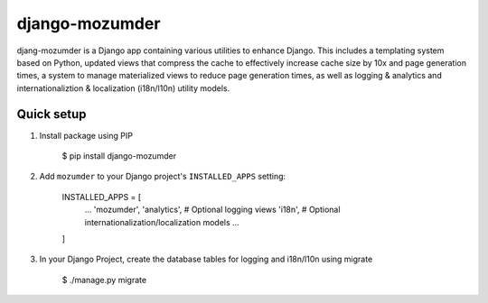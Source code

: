 ===============
django-mozumder
===============

djang-mozumder is a Django app containing various utilities to enhance Django. This includes a templating system based on Python, updated views that compress the cache to effectively increase cache size by 10x and page generation times, a system to manage materialized views to reduce page generation times, as well as logging & analytics and internationaliztion & localization (i18n/l10n) utility models.

Quick setup
-----------

1. Install package using PIP

    $ pip install django-mozumder

2. Add ``mozumder`` to your Django project's ``INSTALLED_APPS`` setting:

    INSTALLED_APPS = [
        ...
        'mozumder',
        'analytics', # Optional logging views
        'i18n', # Optional internationalization/localization models
        ...
    ]

3. In your Django Project, create the database tables for logging and i18n/l10n using migrate

    $ ./manage.py migrate


